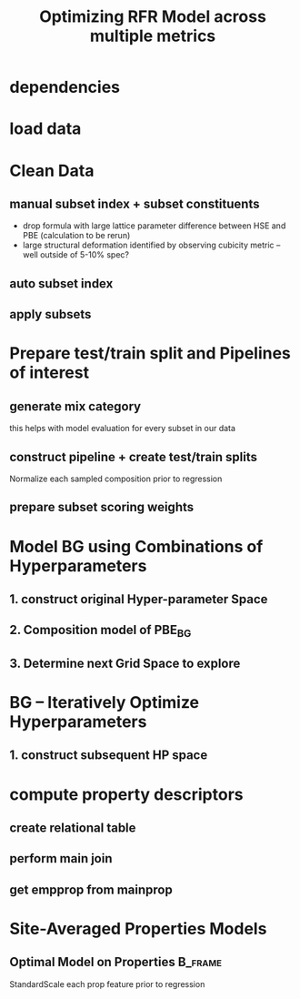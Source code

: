 #+TITLE: Optimizing RFR Model across multiple metrics
#+PROPERTY: header-args :session aikit :kernel aikit
* dependencies
#+begin_src jupyter-python :exports results :results raw drawer
  %load_ext autoreload
  %autoreload 2
#+end_src
  
#+begin_src jupyter-python :exports results :results raw drawer
  import sys
  sys.path.append("/home/panos/src/cmcl")
  sys.path.append("/home/panos/src/yogi")
  # featurization
  from cmcl.data.frame import *
  from cmcl.features.categories import Categories
  from yogi.model_selection.butler import summarize_HPO
  from yogi.metrics.index_aware_scoring import PandasScoreAdaptor as PSA
#+end_src

#+begin_src jupyter-python :exports results :results raw drawer
  ## accelerated ml pipeline ##
  from sklearnex import patch_sklearn
  patch_sklearn()
#+end_src
  
#+begin_src jupyter-python :exports results :results raw drawer
  # data tools
  import sqlite3
  import pandas as pd
  import numpy as np
  # feature engineering
  from sklearn.impute import SimpleImputer
  from sklearn.preprocessing import Normalizer, StandardScaler
  # predictors
  from sklearn.ensemble import RandomForestRegressor
  ## pipeline workflow
  from sklearn.pipeline import make_pipeline as mkpipe
  from sklearn.model_selection import train_test_split as tts
  from sklearn.model_selection import GridSearchCV as gsCV
  # model eval
  from sklearn.metrics import make_scorer, mean_squared_error, r2_score, explained_variance_score, max_error
  #visualization
  import matplotlib.pyplot as plt
  from sklearn import set_config
#+end_src
* load data
#+begin_src jupyter-python :exports results :results raw drawer
  sqlbase = """SELECT *
              FROM mannodi_base"""
  sqlref = """SELECT *
              FROM mannodi_ref_elprop"""
  sqlalmora = """SELECT *
                 FROM almora_agg"""
  with sqlite3.connect("/home/panos/src/cmcl/cmcl/db/perovskites.db") as conn:
      df = pd.read_sql(sqlbase, conn, index_col="index")
      lookup = pd.read_sql(sqlref, conn, index_col='index')
      almora = pd.read_sql(sqlalmora, conn, index_col='index')
#+end_src

* Clean Data
#+begin_src jupyter-python :exports results :results raw drawer
  lookup = lookup.set_index("Formula")
  df = df.set_index(["Formula", "sim_cell"], append=True)
#+end_src

** manual subset index + subset constituents
- drop formula with large lattice parameter difference between HSE and PBE (calculation to be rerun)
- large structural deformation identified by observing cubicity metric -- well outside of 5-10% spec?
#+begin_src jupyter-python :exports results :results raw drawer
  df = df.drop(index=["Rb0.375Cs0.625GeBr3", "RbGeBr1.125Cl1.875", "K0.75Cs0.25GeI3", "K8Sn8I9Cl15"], level=1)
  maincomp = df.ft.comp().iloc[:, :14:]
  empcomp = df.ft.comp().loc[:, ["FA", "MA", "Cs", "Pb", "Sn", "I", "Br", "Cl"]]
#+end_src

** auto subset index
#+begin_src jupyter-python :exports results :results raw drawer
  size = df.index.isin(["2x2x2"], level="sim_cell")
  #maincomp
  maincomp = maincomp.collect.abx()
  mcg = maincomp.groupby(level=0, axis=1).sum()
  mvB, mvX, mvA, = mcg.A.isin([1, 8]), mcg.B.isin([1, 8]), mcg.X.isin([3, 24])
  #emcomp
  empcomp = empcomp.collect.abx()
  ecg = empcomp.groupby(level=0, axis=1).sum()
  evB, evX, evA, = ecg.A.isin([1, 8]), ecg.B.isin([1, 8]), ecg.X.isin([3, 24])
  #subset indexes
  mfocus = size*mvB*mvA*mvX
  efocus = size*evB*evA*evX
#+end_src

** apply subsets
#+begin_src jupyter-python :exports results :results raw drawer
  mc = maincomp[mfocus]
  ec = empcomp[efocus]
  mys = df[mfocus]
  eys = df[efocus] #only 56 compounds
#+end_src

* Prepare test/train split and Pipelines of interest
** generate mix category
this helps with model evaluation for every subset in our data
#+begin_src jupyter-python :exports results :results raw drawer
  mixlog = mc.groupby(level=0, axis=1).count()
  mix = mixlog.pipe(Categories.logif, condition=lambda x: x>1, default="pure")
#+end_src

** construct pipeline + create test/train splits
Normalize each sampled composition prior to regression
#+begin_src jupyter-python :exports results :results raw drawer
  fillna = SimpleImputer(strategy="constant", fill_value=0.0)
  cpipeRFR = mkpipe(fillna, Normalizer(), RandomForestRegressor())
  ppipeRFR = mkpipe(StandardScaler(), RandomForestRegressor())
  mmix = mix[mfocus]
  emix = mix[efocus]
  mc_tr, mc_ts, my_tr, my_ts, mmix_tr, mmix_ts = tts(mc, mys, mmix,
                                                     train_size=0.8, random_state=0)
  ec_tr, ec_ts, ey_tr, ey_ts, emix_tr, emix_ts = tts(ec, eys, emix,
                                                     train_size=0.8, random_state=0)
#+end_src

** prepare subset scoring weights
#+begin_src jupyter-python :exports results :results raw drawer
  mixcat = pd.get_dummies(mmix_tr)
#+end_src

* Model BG using Combinations of Hyperparameters
** 1. construct original Hyper-parameter Space
#+begin_src jupyter-python :exports results :results raw drawer
  #"max_depth": [10, 20, 40],
  #"min_samples_split": [2, 5, 10]
  RFRgrid = [
      {'normalizer__norm': ['l1', 'l2', 'max'],
       'randomforestregressor__bootstrap': [True], #build each tree from sample
       'randomforestregressor__ccp_alpha': [0.0, 0.5, 1.0], #cost-complexity pruning
       'randomforestregressor__criterion': ['mse'], #['squared_error', 'poisson'], #update sklearn and try these
       'randomforestregressor__max_depth': [None], #investigate dept of constituent trees, limit
       'randomforestregressor__max_features': ['auto', 'sqrt', 3], #split after considering
       'randomforestregressor__max_leaf_nodes': [None], #investigate nodularity of trees
       'randomforestregressor__max_samples': [0.9, 0.6, 0.3], #frac to bag
       'randomforestregressor__min_impurity_decrease': [0.0],
       'randomforestregressor__min_impurity_split': [None],
       'randomforestregressor__min_samples_leaf': [1], #just sensible
       'randomforestregressor__min_samples_split': [2], #
       'randomforestregressor__min_weight_fraction_leaf': [0.0], #
       'randomforestregressor__n_estimators': [20, 50, 100],
       'randomforestregressor__n_jobs': [4], #parallelize exec
       'randomforestregressor__oob_score': [True], #use out-of-bag samples to validate (faster)
       'randomforestregressor__random_state': [None],
       'randomforestregressor__verbose': [0], 
       'randomforestregressor__warm_start': [False] #make a new forest every time (honest)
       },
      {'normalizer__norm': ['l1', 'l2', 'max'],
       'randomforestregressor__bootstrap': [False], #Build each tree from everything
       'randomforestregressor__ccp_alpha': [0.0, 0.5, 1.0], #cost-complexity pruning
       'randomforestregressor__criterion': ['mse'], #['squared_error', 'poisson'],
       'randomforestregressor__max_depth': [None], #investigate dept of constituent trees, limit
       'randomforestregressor__max_features': ['auto', 'sqrt', 3], #split after considering
       'randomforestregressor__max_leaf_nodes': [None], #investigate nodularity of trees
       'randomforestregressor__max_samples': [None], #"bag" everything
       'randomforestregressor__min_impurity_decrease': [0.0],
       'randomforestregressor__min_impurity_split': [None],
       'randomforestregressor__min_samples_leaf': [1], #just sensible
       'randomforestregressor__min_samples_split': [2], #
       'randomforestregressor__min_weight_fraction_leaf': [0.0], #
       'randomforestregressor__n_estimators': [20, 50, 100],
       'randomforestregressor__n_jobs': [4], #parallelize exec
       #oob score not available
       'randomforestregressor__random_state': [None],
       'randomforestregressor__verbose': [0], 
       'randomforestregressor__warm_start': [False] #make a new forest every time (honest)
       }
  ]
#+end_src

** 2. Composition model of PBE_BG
#+begin_src jupyter-python :exports results :results raw drawer :async yes
  site_mse = PSA(mean_squared_error).score
  RFRscoring = {'r2': make_scorer(r2_score),
                'ev': make_scorer(explained_variance_score),
                'maxerr': make_scorer(max_error, greater_is_better=False),
                'rmse': make_scorer(mean_squared_error, greater_is_better=False, squared=False),
                'A_rmse': make_scorer(site_mse, greater_is_better=False,
                                      squared=False, sample_weight=mixcat.A),
                'B_rmse': make_scorer(site_mse, greater_is_better=False,
                                      squared=False, sample_weight=mixcat.B),
                'X_rmse': make_scorer(site_mse, greater_is_better=False,
                                      squared=False, sample_weight=mixcat.X),
                'BandX_rmse': make_scorer(site_mse, greater_is_better=False,
                                          squared=False, sample_weight=mixcat.BandX),
                'Pure_rmse': make_scorer(mean_squared_error, greater_is_better=False,
                                         squared=False, sample_weight=mixcat.pure),}
  
  crfr = gsCV(estimator=cpipeRFR,
              param_grid=RFRgrid,
              cv=3, verbose=1, scoring=RFRscoring, refit="r2", return_train_score=True)
  crfr.fit(mc_tr, my_tr.PBE_bg_eV)
#+end_src
** 3. Determine next Grid Space to explore
#+begin_src jupyter-python :exports results :results raw drawer :async yes :pandoc org
  summary, next_grid = summarize_HPO(rfr, RFRgrid, topN=10, metric_weights=[1,1,1,1], strategy="oavg")
  summary
#+end_src

* BG -- Iteratively Optimize Hyperparameters
** 1. construct subsequent HP space
#+begin_src jupyter-python :exports results :results raw drawer :async yes :pandoc org
  RFRgrid = [
      {'normalizer__norm': ['l1'],
       'randomforestregressor__bootstrap': [True],
       'randomforestregressor__ccp_alpha': [0.0],
       'randomforestregressor__criterion': ['mse'],
       'randomforestregressor__max_depth': [None],
       'randomforestregressor__max_features': ['auto', 'sqrt'],
       'randomforestregressor__max_leaf_nodes': [None],
       'randomforestregressor__max_samples': [0.9],
       'randomforestregressor__min_impurity_decrease': [0.0],
       'randomforestregressor__min_impurity_split': [None],
       'randomforestregressor__min_samples_leaf': [1],
       'randomforestregressor__min_samples_split': [2],
       'randomforestregressor__min_weight_fraction_leaf': [0.0],
       'randomforestregressor__n_estimators': [50],
       'randomforestregressor__n_jobs': [4],
       'randomforestregressor__oob_score': [True],
       'randomforestregressor__random_state': [None],
       'randomforestregressor__verbose': [0],
       'randomforestregressor__warm_start': [False]},
      {'normalizer__norm': ['l1'],
       'randomforestregressor__bootstrap': [False],
       'randomforestregressor__ccp_alpha': [0.0],
       'randomforestregressor__criterion': ['mse'],
       'randomforestregressor__max_depth': [None],
       'randomforestregressor__max_features': ['auto', 'sqrt'],
       'randomforestregressor__max_leaf_nodes': [None],
       'randomforestregressor__max_samples': [None],
       'randomforestregressor__min_impurity_decrease': [0.0],
       'randomforestregressor__min_impurity_split': [None],
       'randomforestregressor__min_samples_leaf': [1],
       'randomforestregressor__min_samples_split': [2],
       'randomforestregressor__min_weight_fraction_leaf': [0.0],
       'randomforestregressor__n_estimators': [50],
       'randomforestregressor__n_jobs': [4],
       'randomforestregressor__random_state': [None],
       'randomforestregressor__verbose': [0],
       'randomforestregressor__warm_start': [False]}
  ]
#+end_src

* compute property descriptors
** create relational table
#+begin_src jupyter-python :exports results :results raw drawer
  mrel = mc.reset_index().melt(id_vars=maincomp.index.names).dropna(axis=0, subset="value")
  mrel = mrel.set_index(mc.index.names, append=False)
  erel = empcomp.reset_index().melt(id_vars=empcomp.index.names).dropna(axis=0, subset="value")
  erel = erel.set_index(empcomp.index.names, append=False)
#+end_src

** perform main join
#+begin_src jupyter-python :exports results :results raw drawer
  join = pd.merge(left=mrel, right=lookup, left_on="element", right_on="Formula")
  join = join.set_index(mrel.index)
  mainprop = join.groupby("site").apply(
      lambda df: df.groupby(level="Formula").apply(
          lambda df: pd.DataFrame(np.average(
              a=df.select_dtypes(include=np.number), axis=0, weights=df.value),
                                  index=df.select_dtypes(include=np.number).columns)))
  mainprop = mainprop.unstack(level="site").unstack(level=1)
  mainprop.columns=mainprop.columns.droplevel([0])
  mainprop = mainprop.drop(columns="value", level=1)
  mainprop = mainprop.reindex(index = maincomp.index.get_level_values("Formula"))
  mainprop.index=maincomp.index
#+end_src

** get empprop from mainprop
#+begin_src jupyter-python :exports results :results raw drawer
  empprop = mainprop.reindex(index=empcomp.index)
#+end_src
* Site-Averaged Properties Models
** Optimal Model on Properties                                     :B_frame:
:PROPERTIES:
:BEAMER_env: frame
:END:
StandardScale each prop feature prior to regression
#+begin_src jupyter-python :exports results :results raw drawer
ppipe = mkpipe(StandardScaler(), RandomForestRegressor())

X_train, X_test, y_train, y_test = train_test_split(maincomp, mys, test_size=0.2, random_state=0)

clf.fit(X_train, y_train)
print("model score: %.3f" % clf.score(X_test, y_test))
  cpipe = 
#+end_src
